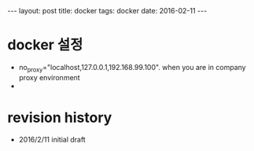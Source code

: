 #+STARTUP: showall indent
#+STARTUP: hidestars
#+BEGIN_HTML
---
layout: post
title: docker
tags: docker
date: 2016-02-11
---
#+END_HTML

* docker 설정
- no_proxy="localhost,127.0.0.1,192.168.99.100". when you are in company proxy environment
- 



* revision history
- 2016/2/11 initial draft
